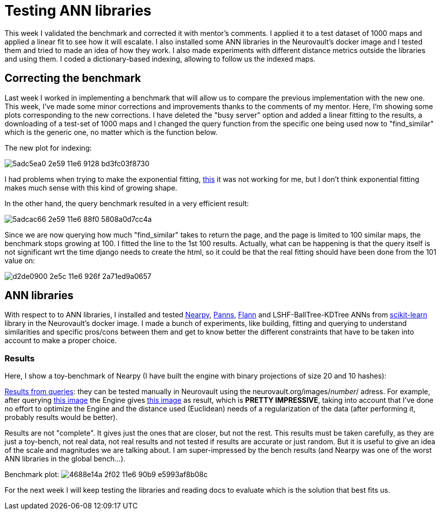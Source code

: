 # Testing ANN libraries

This week I validated the benchmark and corrected it with mentor's comments. I applied it to a test dataset of 1000 maps and applied a linear fit to see how it will escalate. I also installed some ANN libraries in the Neurovault's docker image and I tested them and tried to made an idea of how they work. I also made experiments with different distance metrics outside the libraries and using them. I coded a dictionary-based indexing, allowing to follow us the indexed maps.


## Correcting the benchmark

Last week I worked in implementing a benchmark that will allow us to compare the previous implementation with the new one. This week, I've made some minor corrections and improvements thanks to the comments of my mentor. Here, I'm showing some plots corresponding to the new corrections. I have deleted the "busy server" option and added a linear fitting to the results, a downloading of a test-set of 1000 maps and I changed the query function from the specific one being used now to "find_similar" which is the generic one, no matter which is the function below. 

The new plot for indexing:

image:https://cloud.githubusercontent.com/assets/6176948/15931764/5adc5ea0-2e59-11e6-9128-bd3fc03f8730.png[]

I had problems when trying to make the exponential fitting, link:http://docs.scipy.org/doc/scipy/reference/generated/scipy.optimize.curve_fit.html[this] it was not working for me, but I don't think exponential fitting makes much sense with this kind of growing shape.


In the other hand, the query benchmark resulted in a very efficient result: 
 
image:https://cloud.githubusercontent.com/assets/6176948/15931765/5adcac66-2e59-11e6-88f0-5808a0d7cc4a.png[]

Since we are now querying how much "find_similar" takes to return the page, and the page is limited to 100 similar maps, the benchmark stops growing at 100. I fitted the line to the 1st 100 results. Actually, what can be happening is that the query itself is not significant wrt the time django needs to create the html, so it could be that the real fitting should have been done from the 101 value on:


image:https://cloud.githubusercontent.com/assets/6176948/15932654/d2de0900-2e5c-11e6-926f-2a71ed9a0657.png[]

## ANN libraries 

With respect to to ANN libraries, I installed and tested link:https://github.com/pixelogik/NearPy[Nearpy], link:https://github.com/ryanrhymes/panns[Panns], link:http://www.cs.ubc.ca/research/flann/[Flann] and LSHF-BallTree-KDTree ANNs from link:http://scikit-learn.org/stable/modules/neighbors.html[scikit-learn] library in the Neurovault's docker image. I made a bunch of experiments, like building, fitting and querying to understand similarities and specific pros/cons between them and get to know better the different constraints that have to be taken into account to make a proper choice.

### Results

Here, I show a toy-benchmark of Nearpy (I have built the engine with binary projections of size 20 and 10 hashes):


link:https://gist.github.com/erramuzpe/a1fc301e7466ffef85f9e3b5a41c3d2f[Results from queries]: they can be tested manually in Neurovault using the neurovault.org/images/_number_/ adress. For example, after querying link:http://neurovault.org/images/163/[this image] the Engine gives link:http://neurovault.org/images/8722/[this image] as result, which is *PRETTY IMPRESSIVE*, taking into account that I've done no effort to optimize the Engine and the distance used (Euclidean) needs of a regularization of the data (after performing it, probably results would be better).

Results are not "complete". It gives just the ones that are closer, but not the rest. This results must be taken carefully, as they are just a toy-bench, not real data, not real results and not tested if results are accurate or just random. But it is useful to give an idea of the scale and magnitudes we are talking about. I am super-impressed by the bench results (and Nearpy was one of the worst ANN libraries in the global bench...).

Benchmark plot:
image:https://cloud.githubusercontent.com/assets/6176948/15960893/4688e14a-2f02-11e6-90b9-e5993af8b08c.png[]



For the next week I will keep testing the libraries and reading docs to evaluate which is the solution that best fits us.




